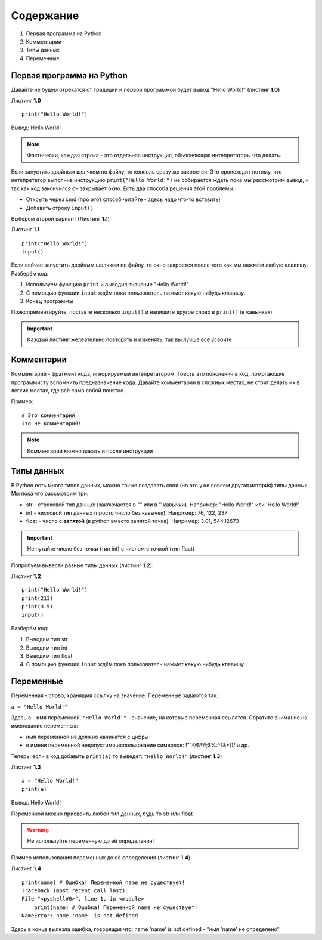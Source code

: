 Содержание
==========

#. Первая программа на Python
#. Комментарии
#. Типы данных
#. Переменные

Первая программа на Python
""""""""""""""""""""""""""

Давайте не будем отрекатся от традиций и первой программой будет вывод "Hello World!" (листинг **1.0**)

Листинг **1.0**

::                       
                         
    print("Hello World!")

Вывод:
Hello World!

.. note::

    Фактически, каждая строка - это отдельная инструкция, объясняющая интепретаторы что делать.

Если запустить двойным щелчком по файлу, то консоль сразу же закроется. Это происходит потому, что интепретатор
выполнив инструкцию ``print("Hello World!")`` не собирается ждать пока мы рассмотрим вывод, и так как код закончился
он закрывает окно. Есть два способа решения этой проблемы:

* Открыть через cmd (про этот способ читайте - здесь надо что-то вставить)
* Добавить строку ``input()``

Выберем второй вариант (Листинг **1.1**)

Листинг **1.1**

::  

    print("Hello World!")
    input()

Если сейчас запустить двойным щелчком по файлу, то окно закроется после того как мы нажмём любую клавишу.
Разберём код:

1. Используем функцию ``print`` и выводил значение "Hello World!"
2. С помощью функции ``input`` ждём пока пользователь нажмет какую нибудь клавишу.
3. Конец программы
   
Поэкспрементируйте, поставте несколько ``input()`` и напишите другое слово в ``print()`` (в кавычках)

.. important::

    Каждый листинг желеательно повторять и изменять, так вы лучше всё усвоите

Комментарии
"""""""""""

Комментарий - фрагмент кода, игнорируемый интепретатором. Тоесть это пояснения в код, помогающие программисту вспомнить предназначение кода.
Давайте комментарии в сложных местах, не стоит делать их в легких местах, где всё само собой понятно.

Пример:

::

    # Это комментарий
    Это не комментарий!

.. note::

    Комментарии можно давать и после инструкции

Типы данных
"""""""""""

В Python есть много типов данных, можно также создавать свои (но это уже совсем другая история) типы данных. Мы пока что рассмотрим три:

* str - строковой тип данных (заключается в "" или в '' кавычки). Например: "Hello World!" или 'Hello World!'
* int - числовой тип данных (просто число без кавычек). Например: 76, 122, 237
* float - число с **запятой** (в python вместо запятой точка). Например: 3.01, 544.12673

.. important::

    Не путайте число без точки (тип int) с числом с точкой (тип float)

Попробуем вывести разные типы данных (листинг **1.2**):

Листинг **1.2**

::                       

    print("Hello World!")
    print(213)
    print(3.5)
    input()

Разберём код:

1. Выводим тип str
2. Выводим тип int
3. Выводим тип float
4. С помощью функции ``input`` ждём пока пользователь нажмет какую нибудь клавишу.

Переменные
""""""""""

Переменная - слово, хранящия ссылку на значение. Переменные задаются так:

``a = "Hello World!"``

Здесь ``a`` - имя переменной. ``"Hello World!"`` - значение, на которые переменная ссылатся. Обратите внимание на именование переменных:

* имя переменной не должно начинатся с цифры
* в имени переменной недопустимо использование символов: !"'.@№#;$%:^?&*()/ и др.

Теперь, если в код добавить ``print(a)`` то выведет: ``"Hello World!"`` (листинг **1.3**)

Листинг **1.3**

::

    a = "Hello World!"
    print(a)

Вывод: Hello World!

Переменной можно присвоить любой тип данных, будь то str или float

.. warning::

    Не используйте переменную до её определения!
    
Пример использования переменных до её определения (листинг **1.4**)

Листинг **1.4**

::

    print(name) # Ошибка! Переменной name не существует!
    Traceback (most recent call last):
    File "<pyshell#0>", line 1, in <module>
        print(name) # Ошибка! Переменной name не существует!
    NameError: name 'name' is not defined

Здесь в конце вылезла ошибка, говорящая что: name 'name' is not defined - "имя 'name' не определено"